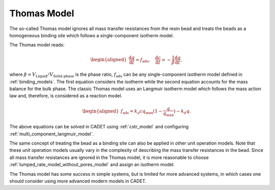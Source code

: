 .. _thomas_model:

Thomas Model
------------

The so-called Thomas model ignores all mass transfer resistances from the resin bead and treats the beads as a homogeneous binding site which follows a single-component isotherm model. 

The Thomas model reads:

.. math::

    \begin{aligned}
        \frac{\mathrm{d} q}{\mathrm{d} t} = f_{\text{ads}}, \quad  \frac{\mathrm{d} c}{\mathrm{d} t} = -\frac{1}{\beta} \frac{\mathrm{d} q}{\mathrm{d} t}, 
    \end{aligned}

where :math:`\beta = V_{\text{Liquid}} / V_{\text{Solid phase}}` is the phase ratio, :math:`f_{\text{ads}}` can be any single-component isotherm model defined in :ref:`binding_models`. 
The first equation considers the isotherm while the second equation accounts for the mass balance for the bulk phase. 
The classic Thomas model uses an Langmuir isotherm model which follows the mass action law and, therefore, is considered as a reaction model. 

.. math::

    \begin{aligned}
        f_{\text{ads}} = k_a c q_{\text{max}} (1 - \frac{q}{q_{\text{max}}}) - k_d q . 
    \end{aligned}

The above equations can be solved in CADET using :ref:`cstr_model` and configuring :ref:`multi_component_langmuir_model`.  

The same concept of treating the bead as a binding site can also be applied in other unit operation models. 
Note that these unit operation models usually vary in the complexity of describing the mass transfer resistances in the bead.
Since all mass transfer resistances are ignored in the Thomas model, it is more reasonable to choose :ref:`lumped_rate_model_without_pores_model` and assign an isotherm model. 

The Thomas model has some success in simple systems, but is limited for more advanced systems, in which cases one should consider using more advanced modern models in CADET. 